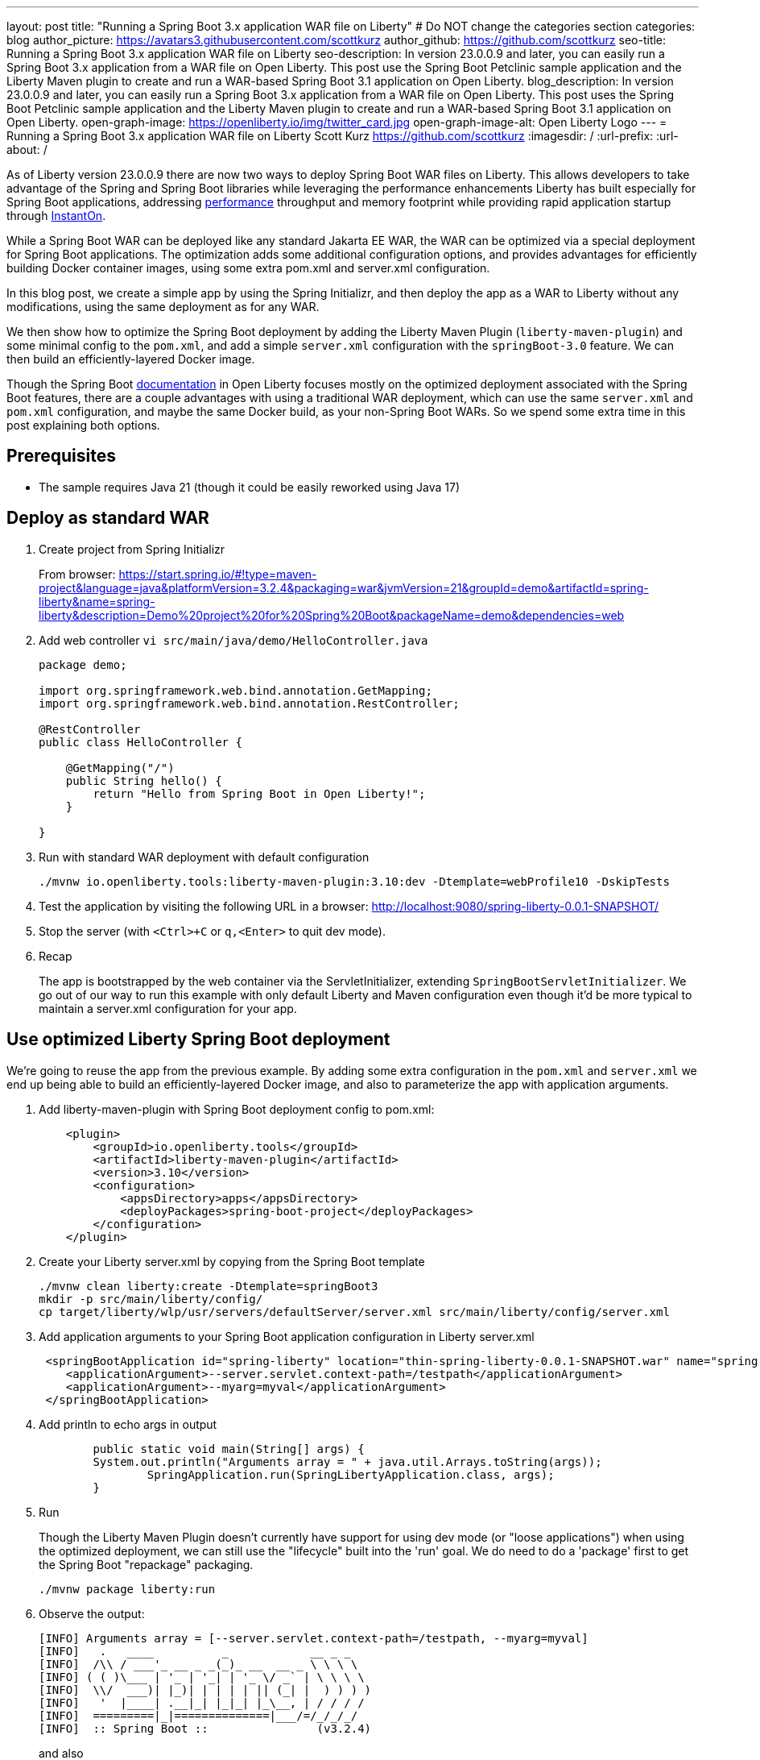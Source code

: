 ---
layout: post
title: "Running a Spring Boot 3.x application WAR file on Liberty"
# Do NOT change the categories section
categories: blog
author_picture: https://avatars3.githubusercontent.com/scottkurz
author_github: https://github.com/scottkurz
seo-title: Running a Spring Boot 3.x application WAR file on Liberty
seo-description: In version 23.0.0.9 and later, you can easily run a Spring Boot 3.x application from a WAR file on Open Liberty. This post use the Spring Boot Petclinic sample application and the Liberty Maven plugin to create and run a WAR-based Spring Boot 3.1 application on Open Liberty. 
blog_description: In version 23.0.0.9 and later, you can easily run a Spring Boot 3.x application from a WAR file on Open Liberty. This post uses the Spring Boot Petclinic sample application and the Liberty Maven plugin to create and run a WAR-based Spring Boot 3.1 application on Open Liberty. 
open-graph-image: https://openliberty.io/img/twitter_card.jpg
open-graph-image-alt: Open Liberty Logo
---
= Running a Spring Boot 3.x application WAR file on Liberty
Scott Kurz <https://github.com/scottkurz>
:imagesdir: /
:url-prefix:
:url-about: /
//Blank line here is necessary before starting the body of the post.

As of Liberty version 23.0.0.9 there are now two ways to deploy Spring Boot WAR files on Liberty.  This allows developers to take advantage of the Spring and Spring Boot libraries while leveraging the performance enhancements Liberty has built especially for Spring Boot applications, addressing https://openliberty.io/blog/2022/10/17/memory-footprint-throughput-update.html[performance] throughput and memory footprint while providing rapid application startup through https://openliberty.io/blog/2023/09/26/spring-boot-3-instant-on.html[InstantOn].

While a Spring Boot WAR can be deployed like any standard Jakarta EE WAR, the WAR can be optimized via a special deployment for Spring Boot applications. The optimization adds some additional configuration options, and provides advantages for efficiently building Docker container images, using some extra pom.xml and server.xml configuration.

In this blog post, we create a simple app by using the Spring Initializr, and then deploy the app as a WAR to Liberty without any modifications, using the same deployment as for any WAR.

We then show how to optimize the Spring Boot deployment by adding the Liberty Maven Plugin (`liberty-maven-plugin`) and some minimal config to the `pom.xml`, and add a simple `server.xml` configuration with the `springBoot-3.0` feature.   We can then build an efficiently-layered Docker image.

Though the Spring Boot https://openliberty.io/docs/latest/deploy-spring-boot.html[documentation] in Open Liberty focuses mostly on the optimized deployment associated with the Spring Boot features, there are a couple advantages with using a traditional WAR deployment, which can use the same `server.xml` and `pom.xml` configuration, and maybe the same Docker build, as your non-Spring Boot WARs. So we spend some extra time in this post explaining both options.

== Prerequisites
- The sample requires Java 21 (though it could be easily reworked using Java 17)

== Deploy as standard WAR

1. Create project from Spring Initializr
+
From browser:  https://start.spring.io/#!type=maven-project&language=java&platformVersion=3.2.4&packaging=war&jvmVersion=21&groupId=demo&artifactId=spring-liberty&name=spring-liberty&description=Demo%20project%20for%20Spring%20Boot&packageName=demo&dependencies=web
+
2. Add web controller `vi src/main/java/demo/HelloController.java`
+
[source,java]
----
package demo;

import org.springframework.web.bind.annotation.GetMapping;
import org.springframework.web.bind.annotation.RestController;

@RestController
public class HelloController {

    @GetMapping("/")
    public String hello() {
        return "Hello from Spring Boot in Open Liberty!";
    }

}
----
+
3. Run with standard WAR deployment with default configuration
+
[source,sh]
----
./mvnw io.openliberty.tools:liberty-maven-plugin:3.10:dev -Dtemplate=webProfile10 -DskipTests
----
+
4. Test the application by visiting the following URL in a browser: http://localhost:9080/spring-liberty-0.0.1-SNAPSHOT/
+
5. Stop the server (with  `<Ctrl>+C` or `q,<Enter>` to quit dev mode).
+
6. Recap
+
The app is bootstrapped by the web container via the ServletInitializer, extending `SpringBootServletInitializer`.  We go out of our way to run this example with only default Liberty and Maven configuration even though it'd be more typical to maintain a server.xml configuration for your app.

== Use optimized Liberty Spring Boot deployment

We're going to reuse the app from the previous example.   By adding some extra configuration in the `pom.xml` and `server.xml` we end up being able to build an efficiently-layered Docker image, and also to parameterize the app with application arguments.

1. Add liberty-maven-plugin with Spring Boot deployment config to pom.xml:
+
[source,xml]
----
    <plugin>
        <groupId>io.openliberty.tools</groupId>
        <artifactId>liberty-maven-plugin</artifactId>
        <version>3.10</version>
        <configuration>
            <appsDirectory>apps</appsDirectory>
            <deployPackages>spring-boot-project</deployPackages>
        </configuration>
    </plugin>
----
+
2. Create your Liberty server.xml by copying from the Spring Boot template
+
[source,sh]
----
./mvnw clean liberty:create -Dtemplate=springBoot3
mkdir -p src/main/liberty/config/
cp target/liberty/wlp/usr/servers/defaultServer/server.xml src/main/liberty/config/server.xml
----
+
3. Add application arguments to your Spring Boot application configuration in Liberty server.xml
+
[source,xml]
----
 <springBootApplication id="spring-liberty" location="thin-spring-liberty-0.0.1-SNAPSHOT.war" name="spring-liberty">
    <applicationArgument>--server.servlet.context-path=/testpath</applicationArgument>
    <applicationArgument>--myarg=myval</applicationArgument>
 </springBootApplication>
----
+
4. Add println to echo args in output
+
[source,java]
----
	public static void main(String[] args) {
        System.out.println("Arguments array = " + java.util.Arrays.toString(args));
		SpringApplication.run(SpringLibertyApplication.class, args);
	}
----
+
5. Run
+
Though the Liberty Maven Plugin doesn't currently have support for using dev mode (or "loose applications") when using the optimized deployment, we can still use the "lifecycle" built into the 'run' goal.  We do need to do a 'package' first to get the Spring Boot "repackage" packaging.
+
[source,sh]
----
./mvnw package liberty:run
----
+
6.  Observe the output:
+
[source,sh]
----
[INFO] Arguments array = [--server.servlet.context-path=/testpath, --myarg=myval]
[INFO]   .   ____          _            __ _ _
[INFO]  /\\ / ___'_ __ _ _(_)_ __  __ _ \ \ \ \
[INFO] ( ( )\___ | '_ | '_| | '_ \/ _` | \ \ \ \
[INFO]  \\/  ___)| |_)| | | | | || (_| |  ) ) ) )
[INFO]   '  |____| .__|_| |_|_| |_\__, | / / / /
[INFO]  =========|_|==============|___/=/_/_/_/
[INFO]  :: Spring Boot ::                (v3.2.4)
----
+
and also
+
[source,sh]
----
[INFO] [AUDIT   ] CWWKT0016I: Web application available (default_host): http://localhost:9080/testpath/
----
+
7. Test the application by visiting the following URL in a browser: http://localhost:9080/testpath/
+
8. When you finish testing the application, stop the server by typing `<Ctrl>+C`.
+
9. Recap
+
The server is configured with the https://openliberty.io/docs/latest/reference/feature/springBoot-3.0.html[springBoot-3.0] feature. The liberty-maven-plugin has been added to the pom.xml along with special configuration to use the optimized Spring Boot deployment.  The app is packaged as an "executable WAR" by running the `spring-boot:repackage` goal in the `package` phase, and the app is bootstrapped via its `main()` method in `SpringLibertyApplication` passing in application arguments defined in `server.xml`.
+
If you're wondering, yes, while a Spring Boot WAR must be repackaged as an executable WAR to use the optimized deployment, that executable WAR could still be deployed as a standard WAR.

=== Build container image with efficient layering

Now that we have used the optimized Spring Boot deployment, we can efficiently build a container image.  This image uses an indexed cache at `/lib.index.cache` to store Spring Boot dependencies in their own layer, separate from your application code.

1. Create your `Dockerfile`.  
+
[source,dockerfile]
----
# Stage and thin the application 
FROM icr.io/appcafe/open-liberty:full-java21-openj9-ubi-minimal as staging

ARG APPNAME=spring-liberty-0.0.1-SNAPSHOT.war
COPY --chown=1001:0 target/$APPNAME \
  /staging/$APPNAME

RUN springBootUtility thin \
 --sourceAppPath=/staging/$APPNAME \
 --targetThinAppPath=/staging/thin-$APPNAME \
 --targetLibCachePath=/staging/lib.index.cache

FROM icr.io/appcafe/open-liberty:kernel-slim-java21-openj9-ubi-minimal

ARG APPNAME=spring-liberty-0.0.1-SNAPSHOT.war
ARG VERSION=1.0
ARG REVISION=SNAPSHOT
COPY --chown=1001:0 src/main/liberty/config/server.xml /config/server.xml

RUN features.sh

COPY --chown=1001:0 --from=staging /staging/lib.index.cache /lib.index.cache
COPY --chown=1001:0 --from=staging /staging/thin-$APPNAME \
                    /config/apps/thin-$APPNAME

RUN configure.sh 
----
+
(Note you can use the `full-java17-openj9-ubi` tag to build the equivalent Java 17 image.)
+
2. Build then run the image
+
[source,sh]
----
docker build -t springboot:demo .
docker run -p 9080:9080 -p 9443:9443 -it springboot:demo
----
+
== Results

To recap, a Spring Boot WAR can be deployed to Liberty like any other WAR, or it can be deployed with an optimized deployment using special liberty-maven-plugin configuration and the `springBoot-3.0` feature configured in server.xml.
Though much of the programming model is the same across the two cases, there are some differences including the bootstrap mechanism.

== References
* Clone the https://github.com/scottkurz/spring-liberty[repository] with the finished code for this blog.
* doc:   https://openliberty.io/docs/latest/deploy-spring-boot.html   
* instanton: https://openliberty.io/blog/2023/09/26/spring-boot-3-instant-on.html
* GH repo:  https://github.com/scottkurz/spring-liberty

* TODO - way to note support for minor references
   24.0.0.1 (https://github.com/OpenLiberty/open-liberty/pull/27276) support for 3.2 thinning


